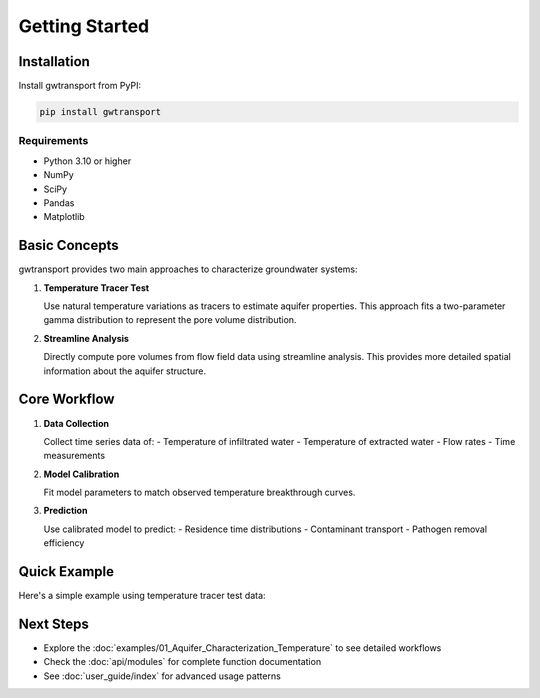 Getting Started
===============

Installation
------------

Install gwtransport from PyPI:

.. code-block:: bash

   pip install gwtransport

Requirements
~~~~~~~~~~~~

- Python 3.10 or higher
- NumPy
- SciPy
- Pandas
- Matplotlib

Basic Concepts
--------------

gwtransport provides two main approaches to characterize groundwater systems:

1. **Temperature Tracer Test**
   
   Use natural temperature variations as tracers to estimate aquifer properties.
   This approach fits a two-parameter gamma distribution to represent the pore volume distribution.

2. **Streamline Analysis**
   
   Directly compute pore volumes from flow field data using streamline analysis.
   This provides more detailed spatial information about the aquifer structure.

Core Workflow
-------------

1. **Data Collection**
   
   Collect time series data of:
   - Temperature of infiltrated water
   - Temperature of extracted water
   - Flow rates
   - Time measurements

2. **Model Calibration**
   
   Fit model parameters to match observed temperature breakthrough curves.

3. **Prediction**
   
   Use calibrated model to predict:
   - Residence time distributions
   - Contaminant transport
   - Pathogen removal efficiency

Quick Example
-------------

Here's a simple example using temperature tracer test data:

.. testcode::

   import numpy as np
   from gwtransport.advection import gamma_infiltration_to_extraction

   # Measurement data
   tedges = pd.date_range(start="2020-01-01", end="2020-01-07", freq="D")

   cin = np.ones(len(tedges) - 1) * 1.0     # Initial concentration [g/m³]
   cin[2:] = 2.0                            # Step change on day 3 (January 3)
   flow = np.ones(len(tedges) - 1) * 100.0  # Flow rates [m³/day]

   # Compute model prediction
   cout_model = gamma_infiltration_to_extraction(
         cin=cin,
         tedges=tedges,
         cout_tedges=tedges,
         flow=flow,
         mean=100.0,  # [m³]
         std=30.0,    # [m³]
         retardation_factor=1.0,  # [-]
         n_bins=20,
   )

   print(f"Predicted temperature: {cout_model}")

.. testoutput::
   :options: +ELLIPSIS

   Predicted temperature between cout_tedges: [       nan 1.         1.11874999 1.88125001 2.         2.        ]

Next Steps
----------

- Explore the :doc:`examples/01_Aquifer_Characterization_Temperature` to see detailed workflows
- Check the :doc:`api/modules` for complete function documentation
- See :doc:`user_guide/index` for advanced usage patterns